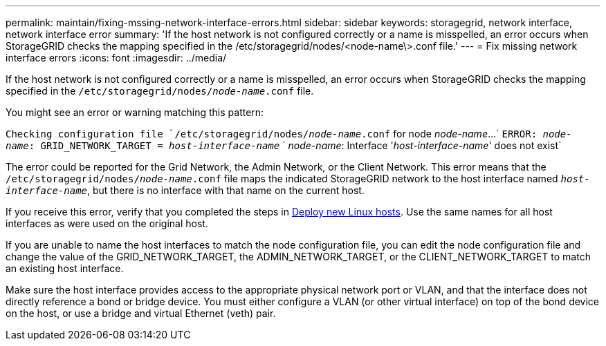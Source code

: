 ---
permalink: maintain/fixing-mssing-network-interface-errors.html
sidebar: sidebar
keywords: storagegrid, network interface, network interface error
summary: 'If the host network is not configured correctly or a name is misspelled, an error occurs when StorageGRID checks the mapping specified in the /etc/storagegrid/nodes/<node-name\>.conf file.'
---
= Fix missing network interface errors
:icons: font
:imagesdir: ../media/

[.lead]
If the host network is not configured correctly or a name is misspelled, an error occurs when StorageGRID checks the mapping specified in the `/etc/storagegrid/nodes/_node-name_.conf` file.

You might see an error or warning matching this pattern:

`Checking configuration file `/etc/storagegrid/nodes/_node-name_.conf` for node _node-name_...`
`ERROR: _node-name_: GRID_NETWORK_TARGET = _host-interface-name_`
`       _node-name_: Interface '_host-interface-name_' does not exist`


The error could be reported for the Grid Network, the Admin Network, or the Client Network. This error means that the `/etc/storagegrid/nodes/_node-name_.conf` file maps the indicated StorageGRID network to the host interface named `_host-interface-name_`, but there is no interface with that name on the current host.

If you receive this error, verify that you completed the steps in xref:deploying-new-linux-hosts.adoc[Deploy new Linux hosts]. Use the same names for all host interfaces as were used on the original host.

If you are unable to name the host interfaces to match the node configuration file, you can edit the node configuration file and change the value of the GRID_NETWORK_TARGET, the ADMIN_NETWORK_TARGET, or the CLIENT_NETWORK_TARGET to match an existing host interface.

Make sure the host interface provides access to the appropriate physical network port or VLAN, and that the interface does not directly reference a bond or bridge device. You must either configure a VLAN (or other virtual interface) on top of the bond device on the host, or use a bridge and virtual Ethernet (veth) pair.
